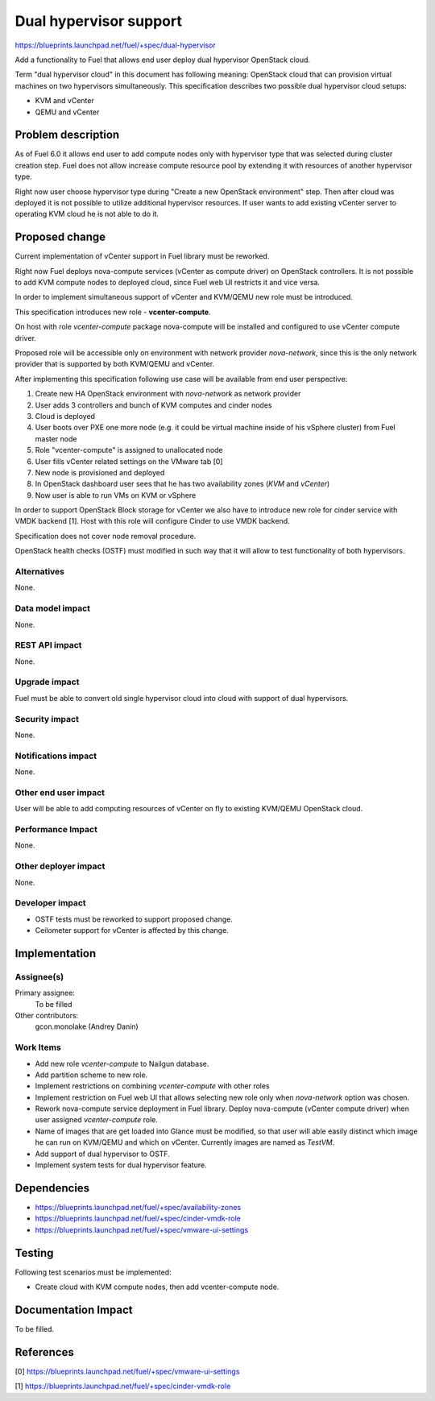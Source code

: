 ..
 This work is licensed under a Creative Commons Attribution 3.0 Unported
 License.

 http://creativecommons.org/licenses/by/3.0/legalcode

=======================
Dual hypervisor support
=======================

https://blueprints.launchpad.net/fuel/+spec/dual-hypervisor

Add a functionality to Fuel that allows end user deploy dual hypervisor
OpenStack cloud.

Term "dual hypervisor cloud" in this document has following meaning: OpenStack
cloud that can provision virtual machines on two hypervisors simultaneously.
This specification describes two possible dual hypervisor cloud setups:

* KVM and vCenter

* QEMU and vCenter

Problem description
===================

As of Fuel 6.0 it allows end user to add compute nodes only with hypervisor
type that was selected during cluster creation step.  Fuel does not allow
increase compute resource pool by extending it with resources of another
hypervisor type.

Right now user choose hypervisor type during "Create a new OpenStack
environment" step.  Then after cloud was deployed it is not possible to utilize
additional hypervisor resources.  If user wants to add existing vCenter server
to operating KVM cloud he is not able to do it.

Proposed change
===============

Current implementation of vCenter support in Fuel library must be reworked.

Right now Fuel deploys nova-compute services (vCenter as compute driver) on
OpenStack controllers.  It is not possible to add KVM compute nodes to deployed
cloud, since Fuel web UI restricts it and vice versa.

In order to implement simultaneous support of vCenter and KVM/QEMU new role
must be introduced.

This specification introduces new role - **vcenter-compute**.

On host with role *vcenter-compute* package nova-compute will be installed and
configured to use vCenter compute driver.

Proposed role will be accessible only on environment with network provider
*nova-network*, since this is the only network provider that is supported by
both KVM/QEMU and vCenter.

After implementing this specification following use case will be available from
end user perspective:

#. Create new HA OpenStack environment with *nova-network* as network provider

#. User adds 3 controllers and bunch of KVM computes and cinder nodes

#. Cloud is deployed

#. User boots over PXE one more node (e.g. it could be virtual machine inside
   of his vSphere cluster) from Fuel master node

#. Role "vcenter-compute" is assigned to unallocated node

#. User fills vCenter related settings on the VMware tab [0]

#. New node is provisioned and deployed

#. In OpenStack dashboard user sees that he has two availability zones (*KVM*
   and *vCenter*)

#. Now user is able to run VMs on KVM or vSphere

In order to support OpenStack Block storage for vCenter we also have to
introduce new role for cinder service with VMDK backend [1].  Host with this
role will configure Cinder to use VMDK backend.

Specification does not cover node removal procedure.

OpenStack health checks (OSTF) must modified in such way that it will allow to
test functionality of both hypervisors.


Alternatives
------------

None.

Data model impact
-----------------

None.

REST API impact
---------------

None.

Upgrade impact
--------------

Fuel must be able to convert old single hypervisor cloud into cloud with
support of dual hypervisors.

Security impact
---------------

None.

Notifications impact
--------------------

None.

Other end user impact
---------------------

User will be able to add computing resources of vCenter on fly to existing
KVM/QEMU OpenStack cloud.

Performance Impact
------------------

None.

Other deployer impact
---------------------

None.

Developer impact
----------------

* OSTF tests must be reworked to support proposed change.

* Ceilometer support for vCenter is affected by this change.

Implementation
==============

Assignee(s)
-----------

Primary assignee:
  To be filled

Other contributors:
  gcon.monolake (Andrey Danin)

Work Items
----------

* Add new role *vcenter-compute* to Nailgun database.
* Add partition scheme to new role.
* Implement restrictions on combining *vcenter-compute* with other roles
* Implement restriction on Fuel web UI that allows selecting new role only
  when *nova-network* option was chosen.
* Rework nova-compute service deployment in Fuel library.  Deploy nova-compute
  (vCenter compute driver) when user assigned *vcenter-compute* role.
* Name of images that are get loaded into Glance must be modified, so that user
  will able easily distinct which image he can run on KVM/QEMU and which on
  vCenter.  Currently images are named as *TestVM*.
* Add support of dual hypervisor to OSTF.
* Implement system tests for dual hypervisor feature.

Dependencies
============

* https://blueprints.launchpad.net/fuel/+spec/availability-zones

* https://blueprints.launchpad.net/fuel/+spec/cinder-vmdk-role

* https://blueprints.launchpad.net/fuel/+spec/vmware-ui-settings


Testing
=======

Following test scenarios must be implemented:

* Create cloud with KVM compute nodes, then add vcenter-compute node.

Documentation Impact
====================

To be filled.

References
==========

[0] https://blueprints.launchpad.net/fuel/+spec/vmware-ui-settings

[1] https://blueprints.launchpad.net/fuel/+spec/cinder-vmdk-role
